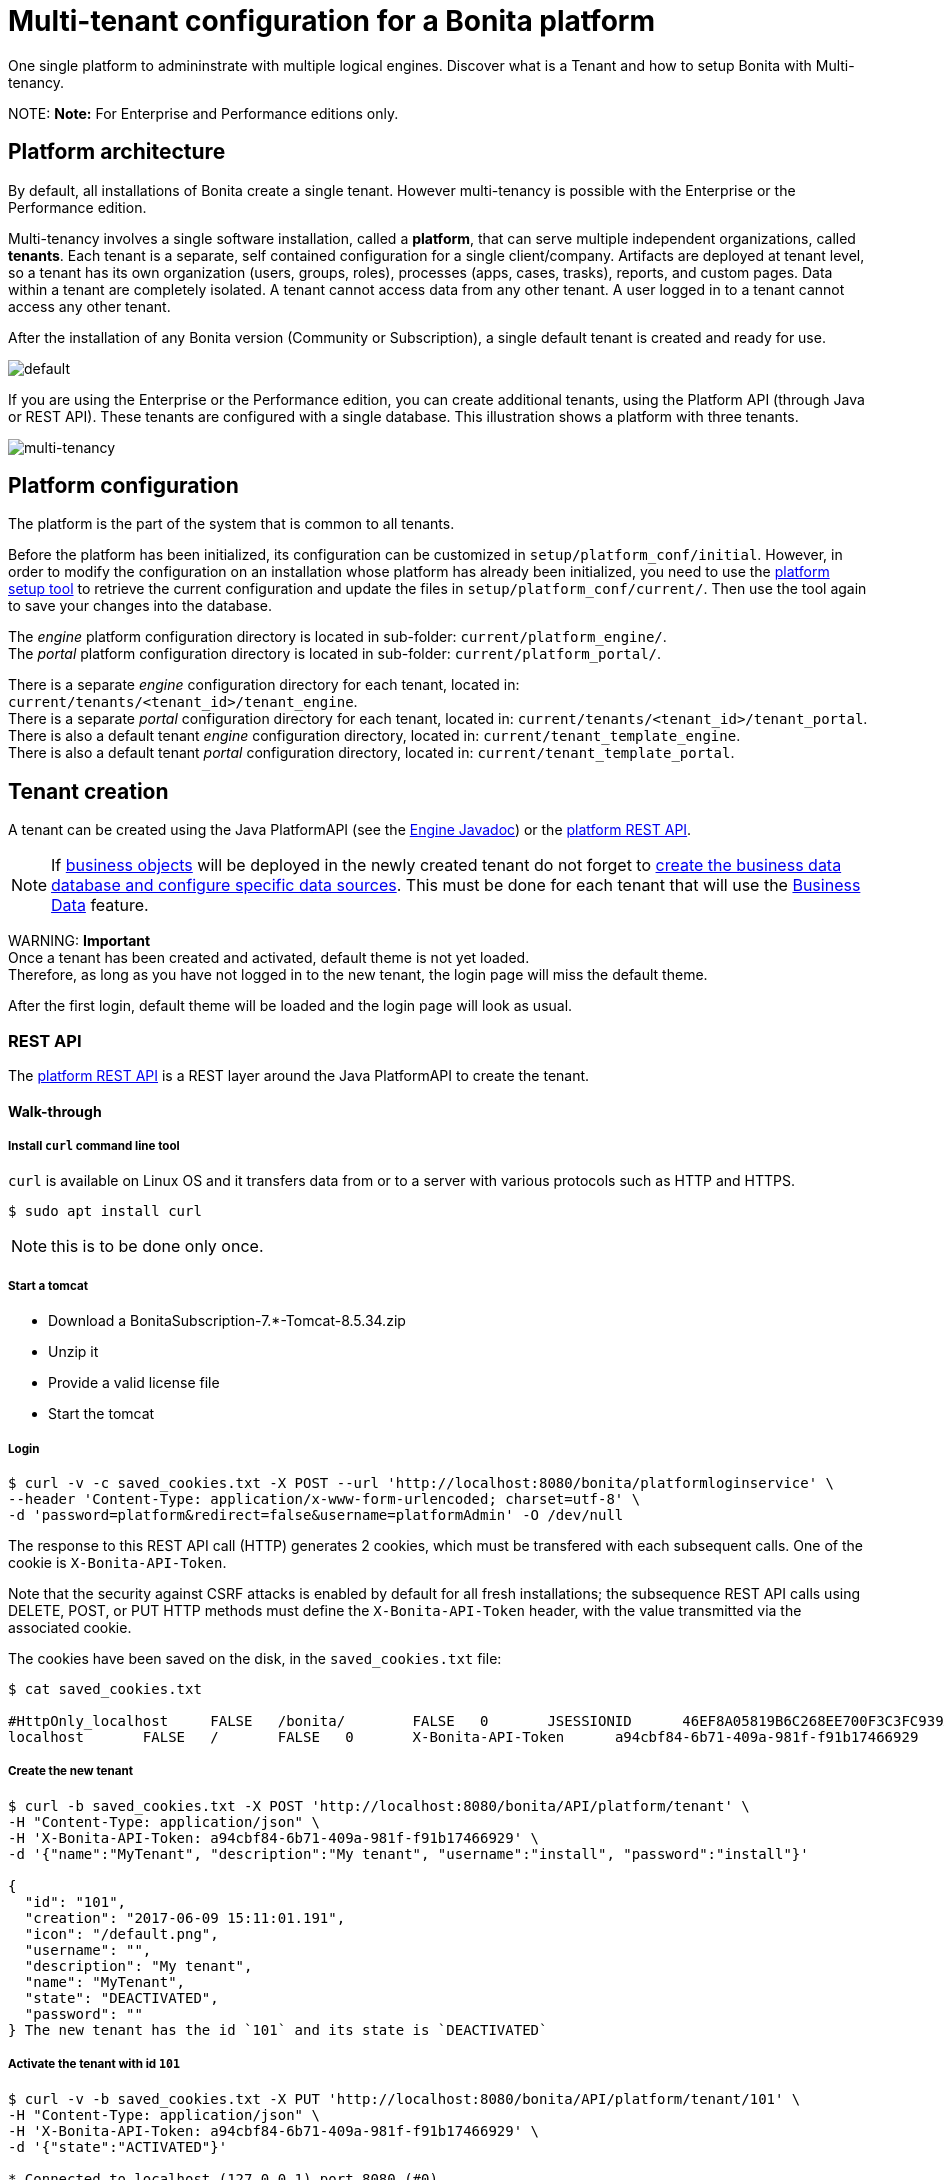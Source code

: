 = Multi-tenant configuration for a Bonita platform

One single platform to admininstrate with multiple logical engines. Discover what is a Tenant and how to setup Bonita with Multi-tenancy.

NOTE:
*Note:* For Enterprise and Performance editions only.


== Platform architecture

By default, all installations of Bonita create a single tenant. However multi-tenancy is possible with the Enterprise or the Performance edition.

Multi-tenancy involves a single software installation, called a *platform*, that can serve multiple independent organizations, called *tenants*.
Each tenant is a separate, self contained configuration for a single client/company.
Artifacts are deployed at tenant level, so a tenant has its own organization (users, groups, roles), processes (apps, cases, trasks), reports, and custom pages.
Data within a tenant are completely isolated. A tenant cannot access data from any other tenant. A user logged in to a tenant cannot access any other tenant.

After the installation of any Bonita version (Community or Subscription), a single default tenant is created and ready for use.

image::images/images-6_0/default_tenant_setup.png[default]

If you are using the Enterprise or the Performance edition, you can create additional tenants, using the Platform API (through Java or REST API).
These tenants are configured with a single database. This illustration shows a platform with three tenants.

image::images/images-6_0/v6tenant.png[multi-tenancy]

== Platform configuration

The platform is the part of the system that is common to all tenants.

Before the platform has been initialized, its configuration can be customized in `setup/platform_conf/initial`. However, in order to modify the configuration on an
installation whose platform has already been initialized, you need to use the xref:BonitaBPM_platform_setup.adoc[platform setup tool] to retrieve the current
configuration and update the files in `setup/platform_conf/current/`. Then use the tool again to save your changes into the database.

The _engine_ platform configuration directory is located in sub-folder: `current/platform_engine/`. +
The _portal_ platform configuration directory is located in sub-folder: `current/platform_portal/`.

There is a separate _engine_ configuration directory for each tenant, located in: `current/tenants/<tenant_id>/tenant_engine`. +
There is a separate _portal_ configuration directory for each tenant, located in: `current/tenants/<tenant_id>/tenant_portal`. +
There is also a default tenant _engine_ configuration directory, located in: `current/tenant_template_engine`. +
There is also a default tenant _portal_ configuration directory, located in: `current/tenant_template_portal`.

== Tenant creation

A tenant can be created using the Java PlatformAPI (see the http://documentation.bonitasoft.com/javadoc/api/${varVersion}/com/bonitasoft/engine/api/PlatformAPI.html[Engine Javadoc]) or the xref:platform-api.adoc[platform REST API].

NOTE: If xref:define-and-deploy-the-bdm.adoc[business objects] will be deployed in the newly created tenant do not forget to xref:database-configuration.adoc[create the business data database and configure specific data sources].
This must be done for each tenant that will use the xref:define-and-deploy-the-bdm.adoc[Business Data] feature.

WARNING:
*Important* +
Once a tenant has been created and activated, default theme is not yet loaded. +
Therefore, as long as you have not logged in to the new tenant, the login page will miss the default theme.

After the first login, default theme will be loaded and the login page will look as usual.


=== REST API

The xref:platform-api.adoc[platform REST API] is a REST layer around the Java PlatformAPI to create the tenant.

==== Walk-through

===== Install `curl` command line tool

`curl` is available on Linux OS and it transfers data from or to a server with various protocols such as HTTP and HTTPS.

 $ sudo apt install curl

NOTE: this is to be done only once.

===== Start a tomcat

* Download a BonitaSubscription-7.*-Tomcat-8.5.34.zip
* Unzip it
* Provide a valid license file
* Start the tomcat

===== Login

 $ curl -v -c saved_cookies.txt -X POST --url 'http://localhost:8080/bonita/platformloginservice' \
 --header 'Content-Type: application/x-www-form-urlencoded; charset=utf-8' \
 -d 'password=platform&redirect=false&username=platformAdmin' -O /dev/null

The response to this REST API call (HTTP) generates 2 cookies, which must be transfered with each subsequent calls.
One of the cookie is `X-Bonita-API-Token`.

Note that the security against CSRF attacks is enabled by default for all fresh installations; the subsequence REST API calls using DELETE, POST, or PUT HTTP methods must define the `X-Bonita-API-Token` header, with the value transmitted via the associated cookie.

The cookies have been saved on the disk, in the `saved_cookies.txt` file:

[source,console]
----
$ cat saved_cookies.txt

#HttpOnly_localhost	FALSE	/bonita/	FALSE	0	JSESSIONID	46EF8A05819B6C268EE700F3C3FC939A
localhost	FALSE	/	FALSE	0	X-Bonita-API-Token	a94cbf84-6b71-409a-981f-f91b17466929
----

===== Create the new tenant

[source,console]
----
$ curl -b saved_cookies.txt -X POST 'http://localhost:8080/bonita/API/platform/tenant' \
-H "Content-Type: application/json" \
-H 'X-Bonita-API-Token: a94cbf84-6b71-409a-981f-f91b17466929' \
-d '{"name":"MyTenant", "description":"My tenant", "username":"install", "password":"install"}'

{
  "id": "101",
  "creation": "2017-06-09 15:11:01.191",
  "icon": "/default.png",
  "username": "",
  "description": "My tenant",
  "name": "MyTenant",
  "state": "DEACTIVATED",
  "password": ""
} The new tenant has the id `101` and its state is `DEACTIVATED`
----

===== Activate the tenant with id `101`

[source,console]
----
$ curl -v -b saved_cookies.txt -X PUT 'http://localhost:8080/bonita/API/platform/tenant/101' \
-H "Content-Type: application/json" \
-H 'X-Bonita-API-Token: a94cbf84-6b71-409a-981f-f91b17466929' \
-d '{"state":"ACTIVATED"}'

* Connected to localhost (127.0.0.1) port 8080 (#0)

< HTTP/1.1 200 OK

$ curl -b saved_cookies.txt -X GET 'http://localhost:8080/bonita/API/platform/tenant/101'

{
  "password": "",
  "name": "MyTenant",
  "icon": "/default.png",
  "description": "My tenant",
  "id": "101",
  "state": "ACTIVATED",
  "creation": "2017-06-09 15:11:01.191",
  "username": ""
}
----

===== Logout

 $ curl -v -b saved_cookies.txt -X GET --url 'http://localhost:8080/bonita/platformlogoutservice?redirect=false'

=== Java PlatformAPI

This solution can be used when the portal is not needed.

The Java PlatformAPI creates the tenant by updating the database and creating configuration based on the tenant template files (in database too).
The following example code uses the Engine Java APIs to create a tenant called "myNewTenantName":

[source,java]
----
    // Get platform login API using the PlatformAPIAccessor:
    PlatformLoginAPI platformLoginAPI = PlatformAPIAccessor.getPlatformLoginAPI();
    // Log in to the platform:
    PlatformSession platformSession = platformLoginAPI.login("platformAdmin", "platform");

    // Get the platform API:
    PlatformAPI platformAPI = PlatformAPIAccessor.getPlatformAPI(platformSession);

    // Create a new tenant:
    TenantCreator tenantCreator = new TenantCreator("myNewTenantName");
    tenantCreator.setUsername("install");
    tenantCreator.setPassword("install");
    long tenantId = platformAPI.createTenant(tenantCreator);
    platformAPI.activateTenant(tenantId);

    // Log out of the platform:
    platformLoginAPI.logout(platformSession);
----

== Tenant access

A tenant is identified by an id, which is used to log in and to retrieve the tenant. A tenant also has a name. You can use the tenant name to retrieve the tenant id.

To use the newly created tenant:

[source,java]
----
    // use tenant-level api client:
    APIClient apiClient = new APIClient();

    // login on the new tenant with the only existing 'technical' user, ...
    apiClient.login(TENANT_ID, "install", "install");               // here, replace TENANT_ID by the ID of the tenant you just created above

    // ... in order to create other users:
    user = apiClient.getIdentityAPI().createUser("john", "bpm", "John", "Doe");
    apiClient.logout();

    // now login with the new user:
    apiClient.login(TENANT_ID, "john", "bpm");

    // retrieve an API to interact with the engine:
    ProcessAPI processApi = apiClient.getProcessAPI();
    // and use the processApi on the new tenant...
    [...]

    // Don't forget to logout finally:
    apiClient.logout();
----

=== Bonita Portal

In order to access Bonita Portal desktop and mobile application, add the parameter `tenant=TENANT_ID` (where TENANT_ID is the tenant identifier) in the URL before you login.

Example for Bonita Portal desktop version and tenant 2: +
`+http://localhost:8080/bonita/login.jsp?tenant=2+`

Example for Bonita Portal mobile version and tenant 2: +
`+http://localhost:8080/bonita/mobile/?tenant=2+`

=== Bonita APIs

Use the http://documentation.bonitasoft.com/javadoc/api/${varVersion}/index.html[PlatformAPI] to perform operations on tenants.

Example: retrieving a tenant from its name and log into it

[source,java]
----
    // Get platform login API using the PlatformAPIAccessor
    PlatformLoginAPI platformLoginAPI = PlatformAPIAccessor.getPlatformLoginAPI();
    // Log in to the platform
    PlatformSession platformSession = platformLoginAPI.login("platformAdmin", "platform");

    // Get the plaform API
    PlatformAPI platformAPI = PlatformAPIAccessor.getPlatformAPI(platformSession);
    // Retrieve your tenant by name
    Tenant tenant = platformAPI.getTenantByName("myTenant");

    // Log out of the platform
    platformLoginAPI.logout(platformSession);


    // Log in to the tenant using the APIClient
    APIClient apiClient = new APIClient();
    apiClient.login(tenant.getId(), "install", "install");

    // Perform some operations on the tenant...

    // Log out of the tenant
    apiClient.logout();
----

== Pause and resume a tenant

To perform certain maintenance operations (notably when updating the business data model), you must pause the BPM service of a tenant. The
TenantAdministrationAPI contains the following methods related to pausing a tenant:

* `TenantAdministrationAPI.isPaused()` returns true if the Tenant BPM service is paused.
* `TenantAdministrationAPI.pause()` pauses the tenant BPM service.
* `TenantAdministrationAPI.resume(`) resume the tenant BPM service.

For example, to resume the service in a tenant:

[source,java]
----
    TenantAdministrationAPI tenantAdministrationAPI = TenantAPIAccessor.getTenantAdministrationAPI(apiSession);
    if (tenantAdministrationAPI.isPaused()) {
    tenantAdministrationAPI.resume();
    }
----

While service is paused in a tenant, only the following methods are valid:

* IdentityAPI method calls
* ProfileAPI method calls
* themeAPI method calls
* TenantAdministrationAPI method calls

If you attempt an operation that is not permitted while a tenant is paused, a `TenantStatusException` is thrown.

You can also pause and resume a tenant using the
xref:platform-api.adoc[REST API] or xref:pause-and-resume-bpm-services.adoc[Bonita Portal].
